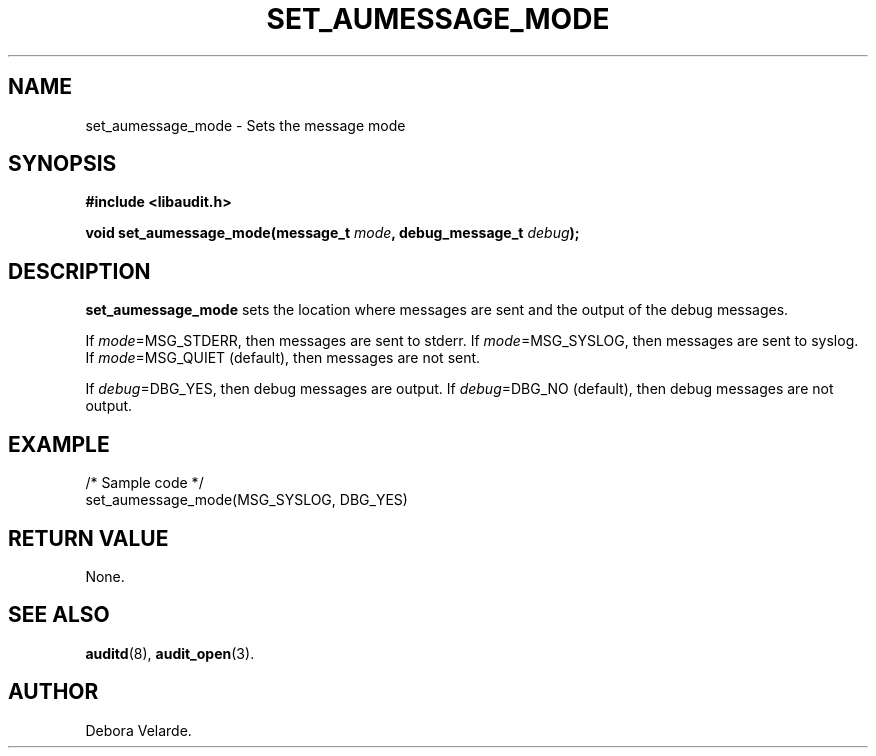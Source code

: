 .\" Copyright (C) 2004 IBM
.\" This file is distributed according to the GNU General Public License.
.\" See the file COPYING in the top level source directory for details.
.TH "SET_AUMESSAGE_MODE" 3 "2004-12-01" "Linux 2.6" "Linux Programmer's Manual"
.SH NAME
set_aumessage_mode \- Sets the message mode
.SH "SYNOPSIS"
.nf
.B #include <libaudit.h>
.PP
.BI "void set_aumessage_mode(message_t " mode ", debug_message_t " debug ");"
.fi

.SH "DESCRIPTION"

.PP
\fBset_aumessage_mode\fR sets the location where messages are sent and the output of the debug messages.

If \fImode\fR=MSG_STDERR, then messages are sent to stderr. If \fImode\fR=MSG_SYSLOG, then messages are sent to syslog. If \fImode\fR=MSG_QUIET (default), then messages are not sent.

If \fIdebug\fR=DBG_YES, then debug messages are output. If \fIdebug\fR=DBG_NO (default), then debug messages are not output.

.SH "EXAMPLE"

.nf

/* Sample code */
set_aumessage_mode(MSG_SYSLOG, DBG_YES)

.fi

.SH "RETURN VALUE"

None.

.SH "SEE ALSO"

.BR auditd (8),
.BR audit_open (3).

.SH AUTHOR
Debora Velarde.
